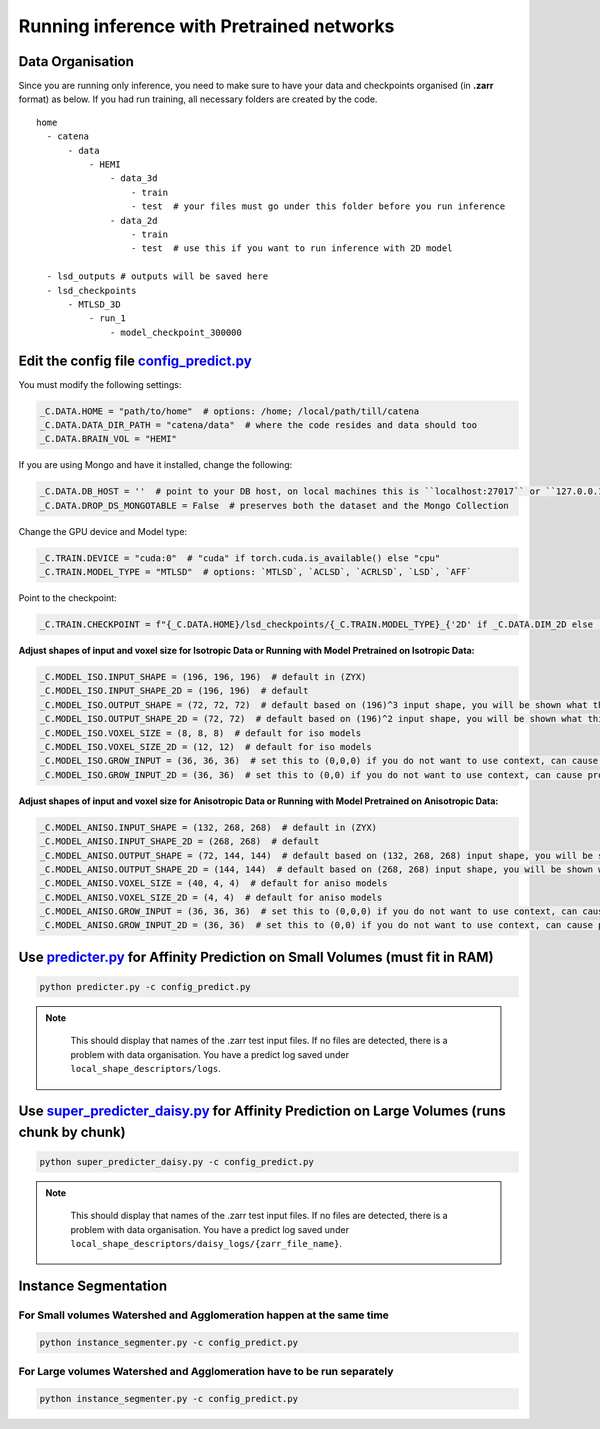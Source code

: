 Running inference with Pretrained networks
==========

Data Organisation
---------

Since you are running only inference, you need to make sure to have your data and checkpoints organised (in **.zarr** format) as below. If you had run training, all necessary folders are
created by the code.


::

  home
    - catena
        - data
            - HEMI
                - data_3d
                    - train
                    - test  # your files must go under this folder before you run inference
                - data_2d
                    - train
                    - test  # use this if you want to run inference with 2D model

    - lsd_outputs # outputs will be saved here
    - lsd_checkpoints 
        - MTLSD_3D
            - run_1
                - model_checkpoint_300000


Edit the config file `config_predict.py <https://github.com/Mohinta2892/catena/blob/dev/local_shape_descriptors/config/config_predict.py>`_
---------

You must modify the following settings:

.. code-block:: python

    _C.DATA.HOME = "path/to/home"  # options: /home; /local/path/till/catena
    _C.DATA.DATA_DIR_PATH = "catena/data"  # where the code resides and data should too
    _C.DATA.BRAIN_VOL = "HEMI"

If you are using Mongo and have it installed, change the following:

.. code-block:: python

    _C.DATA.DB_HOST = ''  # point to your DB host, on local machines this is ``localhost:27017`` or ``127.0.0.1:27017``
    _C.DATA.DROP_DS_MONGOTABLE = False  # preserves both the dataset and the Mongo Collection

Change the GPU device and Model type:

.. code-block:: python

    _C.TRAIN.DEVICE = "cuda:0"  # "cuda" if torch.cuda.is_available() else "cpu"
    _C.TRAIN.MODEL_TYPE = "MTLSD"  # options: `MTLSD`, `ACLSD`, `ACRLSD`, `LSD`, `AFF`

Point to the checkpoint:

.. code-block:: python

    _C.TRAIN.CHECKPOINT = f"{_C.DATA.HOME}/lsd_checkpoints/{_C.TRAIN.MODEL_TYPE}_{'2D' if _C.DATA.DIM_2D else '3D'}/run-aclsd-together/model_checkpoint_300000" # path to your checkpoint as you have organised above

**Adjust shapes of input and voxel size for Isotropic Data or Running with Model Pretrained on Isotropic Data:**

.. code-block:: python

    _C.MODEL_ISO.INPUT_SHAPE = (196, 196, 196)  # default in (ZYX)
    _C.MODEL_ISO.INPUT_SHAPE_2D = (196, 196)  # default
    _C.MODEL_ISO.OUTPUT_SHAPE = (72, 72, 72)  # default based on (196)^3 input shape, you will be shown what this should be when you run inference
    _C.MODEL_ISO.OUTPUT_SHAPE_2D = (72, 72)  # default based on (196)^2 input shape, you will be shown what this should be when you run inference
    _C.MODEL_ISO.VOXEL_SIZE = (8, 8, 8)  # default for iso models
    _C.MODEL_ISO.VOXEL_SIZE_2D = (12, 12)  # default for iso models
    _C.MODEL_ISO.GROW_INPUT = (36, 36, 36)  # set this to (0,0,0) if you do not want to use context, can cause problems with small volumes
    _C.MODEL_ISO.GROW_INPUT_2D = (36, 36)  # set this to (0,0) if you do not want to use context, can cause problems with small volumes

**Adjust shapes of input and voxel size for Anisotropic Data or Running with Model Pretrained on Anisotropic Data:**

.. code-block:: python

    _C.MODEL_ANISO.INPUT_SHAPE = (132, 268, 268)  # default in (ZYX)
    _C.MODEL_ANISO.INPUT_SHAPE_2D = (268, 268)  # default
    _C.MODEL_ANISO.OUTPUT_SHAPE = (72, 144, 144)  # default based on (132, 268, 268) input shape, you will be shown what this should be when you run inference
    _C.MODEL_ANISO.OUTPUT_SHAPE_2D = (144, 144)  # default based on (268, 268) input shape, you will be shown what this should be when you run inference
    _C.MODEL_ANISO.VOXEL_SIZE = (40, 4, 4)  # default for aniso models
    _C.MODEL_ANISO.VOXEL_SIZE_2D = (4, 4)  # default for aniso models
    _C.MODEL_ANISO.GROW_INPUT = (36, 36, 36)  # set this to (0,0,0) if you do not want to use context, can cause problems with small volumes
    _C.MODEL_ANISO.GROW_INPUT_2D = (36, 36)  # set this to (0,0) if you do not want to use context, can cause problems with small volumes

Use `predicter.py <https://github.com/Mohinta2892/catena/blob/dev/local_shape_descriptors/predicter.py>`_ for Affinity Prediction on Small Volumes (must fit in RAM)
---------

.. code-block:: python

  python predicter.py -c config_predict.py

.. note::
   :class: red-note

    This should display that names of the .zarr test input files. If no files are detected, there is a problem with data organisation. 
    You have a predict log saved under ``local_shape_descriptors/logs``.


Use `super_predicter_daisy.py <https://github.com/Mohinta2892/catena/blob/dev/local_shape_descriptors/predicter.py>`_  for Affinity Prediction on Large Volumes (runs chunk by chunk)
---------
.. code-block:: python

  python super_predicter_daisy.py -c config_predict.py

.. note::
   :class: red-note

    This should display that names of the .zarr test input files. If no files are detected, there is a problem with data organisation. 
    You have a predict log saved under ``local_shape_descriptors/daisy_logs/{zarr_file_name}``.

Instance Segmentation
------------

For Small volumes Watershed and Agglomeration happen at the same time
~~~~~~~~~~~~

.. code-block:: python

  python instance_segmenter.py -c config_predict.py

For Large volumes Watershed and Agglomeration have to be run separately
~~~~~~~~~~~~

.. code-block:: python

  python instance_segmenter.py -c config_predict.py
